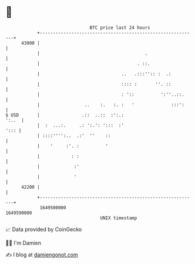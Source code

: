 * 👋

#+begin_example
                                   BTC price last 24 hours                    
               +------------------------------------------------------------+ 
         43000 |                                                            | 
               |                                        .                   | 
               |                                     . ::.                  | 
               |                               ..   .:::'':: :  .:          | 
               |                               :::: :       ''. ::          | 
               |                               : '::          ':''..::.     | 
               |                 ..    :.   :. :   '              :::':     | 
   $ USD       |                .::  ..::  :':.:                      ':..  | 
               |  :  ...:.     .: ':.': ':::  :'                       '::: | 
               | ::::'''':..  .:'  ''    ::                                 | 
               |    '     :'. :          '                                  | 
               |            : :                                             | 
               |             :'                                             | 
               |             '                                              | 
         42200 |                                                            | 
               +------------------------------------------------------------+ 
                1649500000                                        1649590000  
                                       UNIX timestamp                         
#+end_example
📈 Data provided by CoinGecko

🧑‍💻 I'm Damien

✍️ I blog at [[https://www.damiengonot.com][damiengonot.com]]
